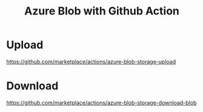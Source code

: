 :PROPERTIES:
:ID:       69194520-27db-4964-9595-f66505bed2d5
:END:
#+title: Azure Blob with Github Action
#+filetags:  

* Upload
https://github.com/marketplace/actions/azure-blob-storage-upload

* Download
https://github.com/marketplace/actions/azure-blob-storage-download-blob
